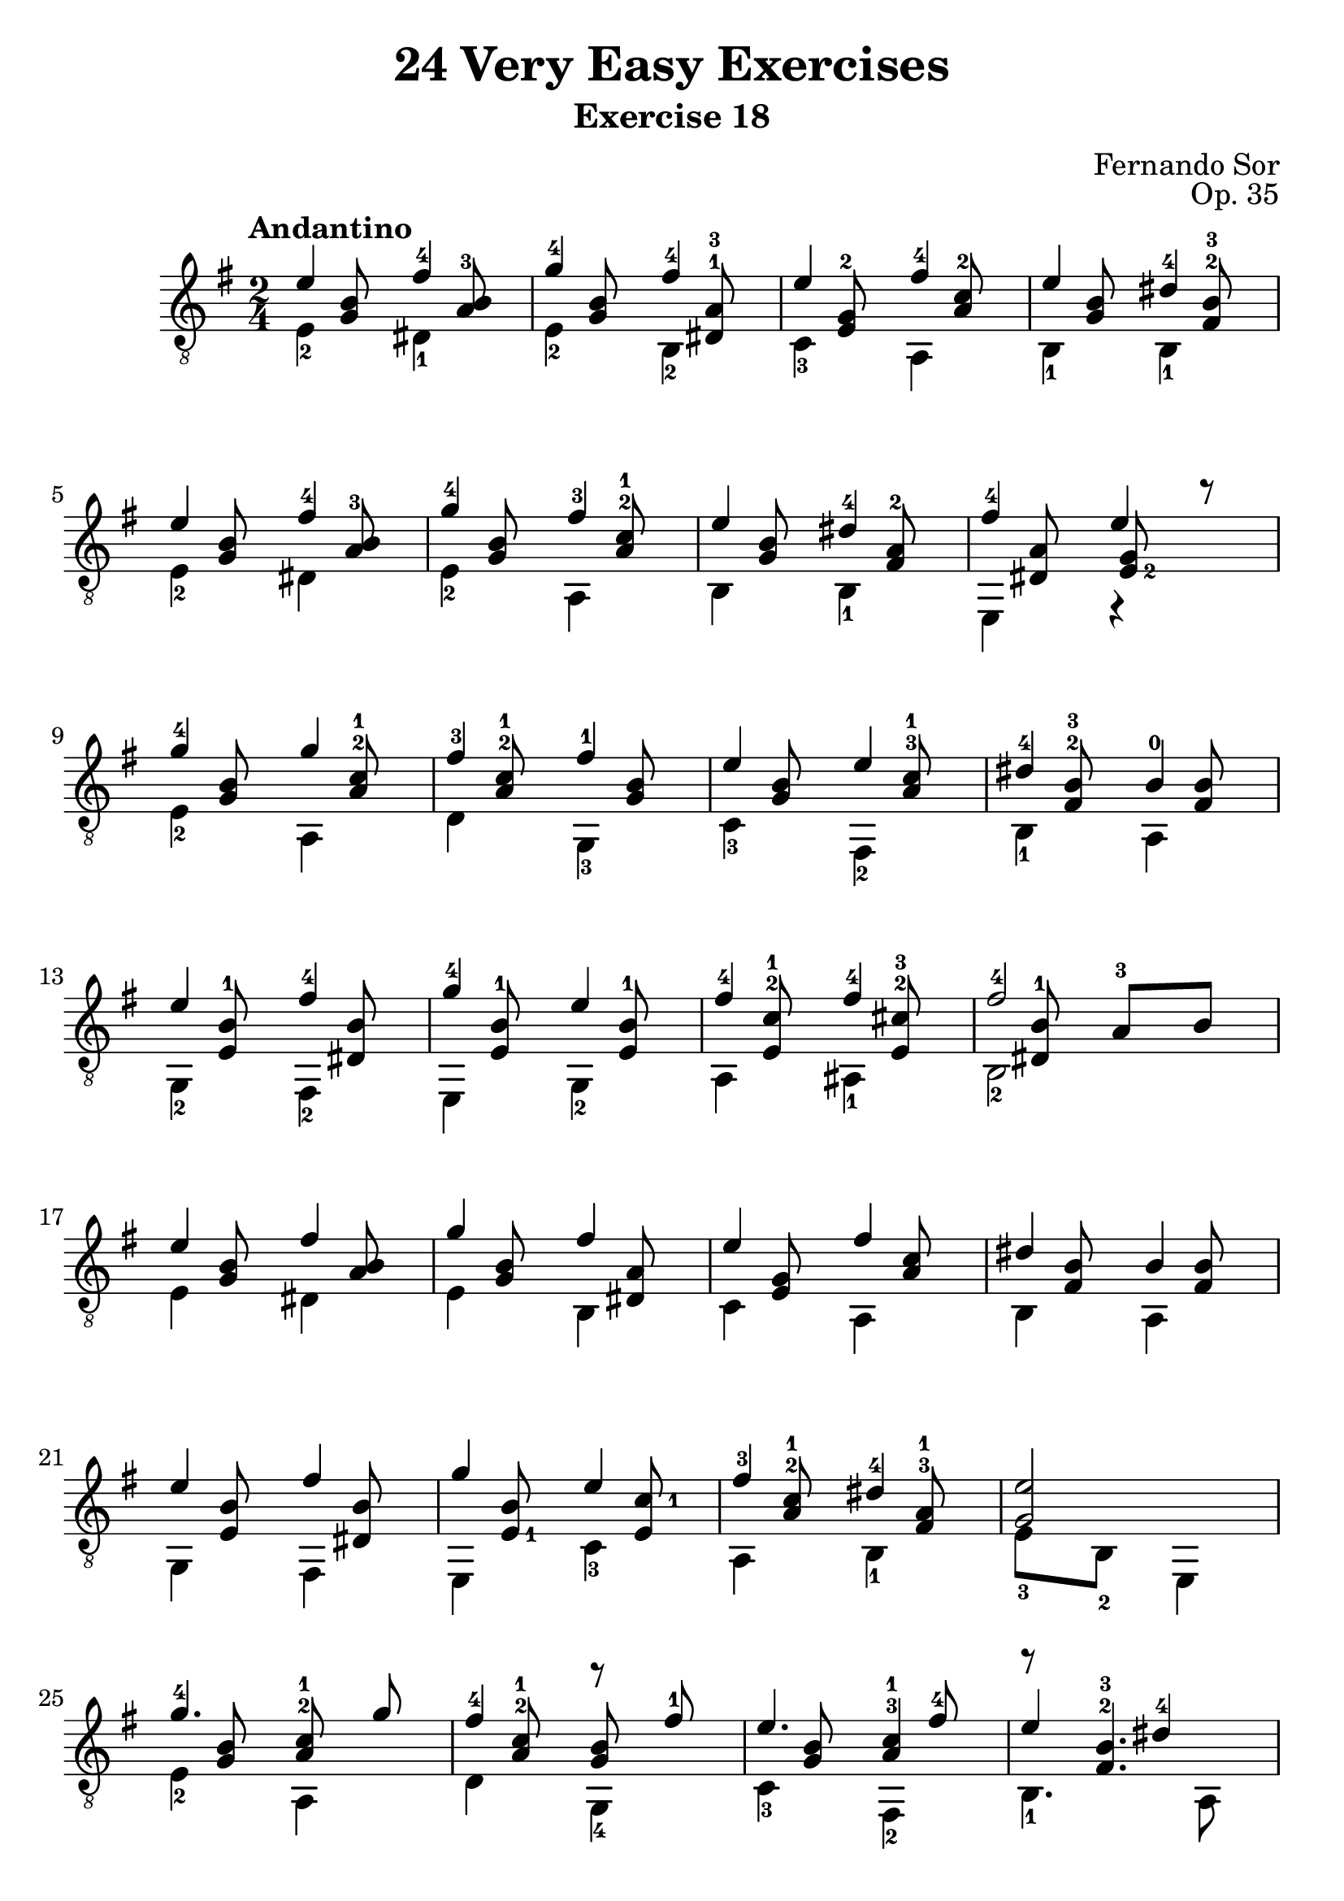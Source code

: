 \version "2.16.1"
\language "english"

#(set-global-staff-size 24)

\header { 
	title = "24 Very Easy Exercises"
	subtitle = "Exercise 18"
	composer = "Fernando Sor"
	opus = "Op. 35"
	tagline = ""
}

top = {
	\set fingeringOrientations = #'(up)
	e'4  <fs'-4> |
	<g'-4>  <fs'-4> |
	e' <fs'-4> |
	e' <ds'-4> |
	e' <fs'-4> |
	<g'-4> <fs'-3> |
	e' <ds'-4> |
	<fs'-4> e' |
	<g'-4> g' |
	<fs'-3> <fs'-1> |
	e' e' |
	<ds'-4> <b-0> |	
	e' <fs'-4> |
	<g'-4> e' |
	<fs'-4> <fs'-4> |
	<fs'-4>2 |
	e'4 fs' |
	g' fs' |
	e' fs' |
	ds' b |
	e' fs' |
	g' e' |
	<fs'-3> <ds'-4> |
	<g e'>2 |
	<g'-4>4. g'8 |
	<fs'-4>4 r8 <fs'-1>8 |
	e'4. <fs'-4>8 |
	e'4 <ds'-4> |
	e'4 <fs'-4> |
	<g'-4> e' |
	<fs'-4> fs' |
	<fs'-4> s |
	e' fs' |
	g' fs' |
	e' fs' |
	ds' <b-0> |
	e' fs' |
	g' e' |
	<fs'-3> <ds'-4> |
	e'2 \bar "|."
}

bass = {
	\set fingeringOrientations = #'(down)
	<e-2>4 <ds-1> |
	<e-2> <b,-2> |
	<c-3> a, |
	<b,-1> <b,-1> |
	<e-2> ds |
	<e-2> a, |
	b, <b,-1> |
	e, r |	
	<e-2> a, |
	d <g,-3> |
	<c-3> <fs,-2> |
	<b,-1> a, |
	<g,-2> <fs,-2> |
	e, <g,-2> |
	a, <as,-1> |
	<b,-2>2 |
	e4 ds |
	e b, |
	c a, |
	b, a, |
	g, fs, |
	e, <c-3> |
	a, <b,-1> |
	<e-3>8 <b,-2> e,4 |
	<e-2> a, |
	d <g,-4> |
	<c-3> <fs,-2> |
	<b,-1>4. a,8 |
	<g,-2>4 <fs,-2>8 <ds-1> |
	e,4 <g,-3> |
	a, as, |
	b,2 |
	e4 ds |
	e b, |
	c a, |
	b, a, |
	g, fs, |
	e, c |
	a, <b,-1> |
	<e-3>8 <b,-2> e,4 \bar "|."
}

upperMiddle = {
	\set fingeringOrientations = #'(up up)
	s8 <b g> s <b a-3> |
	s <b g> s <ds-1 a-3> |
	s <e-2 g> s <a-2 c'> |
	s <b g> s <fs-2 b-3> |
	s <b g> s <b a-3> |
	s <b g> s <a-2 c'-1> |
	s <b g> s <fs-2 a> |
	\set fingeringOrientations = #'(right right)
	s <ds a> <e-2 g> r |
	\set fingeringOrientations = #'(up up)
	s <b g> s <a-2 c'-1> |
	s <a-2 c'-1> s <b g> |
	s <b g> s <a-3 c'-1> |
	s <fs-2 b-3> s <fs b> |
	s <e-1 b> s <ds b> |
	s <e-1 b> s <e-1 b> |
	s <e-2 c'-1> s <e-2 cs'-3> |
	s <ds-1 b> <a-3> b |
	s <g b> s <a b> |
	s <g b> s <ds a> |
	s <e g> s <a c'> |
	s <fs b> s <fs b> |
	s <e b> s <ds b> |
	\set fingeringOrientations = #'(right right)
	s <e-1 b> s <e c'-1> |
	\set fingeringOrientations = #'(up up)
	s <a-2 c'-1> s <fs-3 a-1> |
	s s s s
	s <g b> <a-2 c'-1> s |
	s <a-2 c'-1> <b g> s |
	s <g b> <a-3 c'-1>4 |
	r8 <fs-2 b-3>4. |
	\set fingeringOrientations = #'(right right)
	s8 <e-1 b> s b16 <a-3> |
	\set fingeringOrientations = #'(up up)
	s8 <e b> s <e b> |
	s <e-2 c'-1> s <e-2 cs'-3>
	s <ds-1 b> <a-3> b |
	s <g b> s <a b> |
	s <g b> s <ds a> |
	s <e g> s <a c'> |
	s <fs b> s <fs b> |
	s <e b> s b16 a |
	s8 <e g> s <e g> |
	s <a-2 c'-1> s <fs-3 a-1> |
	s s s s \bar "|."
}

\score {
	<<
		\clef "treble_8"
		\key g \major
		\time 2/4
		\tempo "Andantino"
		\top \\ \bass \\ \upperMiddle
	>>
	\layout {
    \context {
      \Score
      \override SpacingSpanner
        #'base-shortest-duration = #(ly:make-moment 1 64)
    }
  }
}
